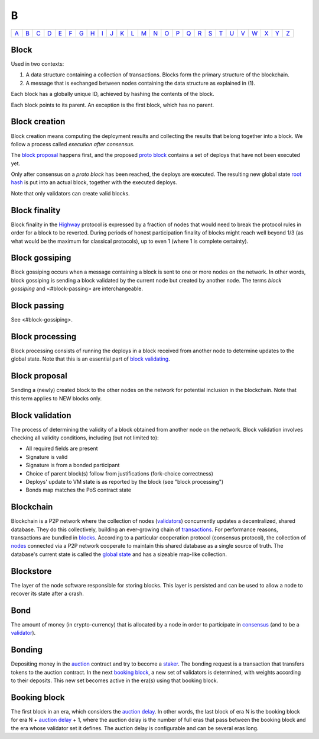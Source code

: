 B
===

============== ============== ============== ============== ============== ============== ============== ============== ============== ============== ============== ============== ============== ============== ============== ============== ============== ============== ============== ============== ============== ============== ============== ============== ============== ============== 
`A <A.html>`_  `B <B.html>`_  `C <C.html>`_  `D <D.html>`_  `E <E.html>`_  `F <F.html>`_  `G <G.html>`_  `H <H.html>`_  `I <I.html>`_  `J <J.html>`_  `K <K.html>`_  `L <L.html>`_  `M <M.html>`_  `N <N.html>`_  `O <O.html>`_  `P <P.html>`_  `Q <Q.html>`_  `R <R.html>`_  `S <S.html>`_  `T <T.html>`_  `U <U.html>`_  `V <V.html>`_  `W <W.html>`_  `X <X.html>`_  `Y <Y.html>`_  `Z <Z.html>`_  
============== ============== ============== ============== ============== ============== ============== ============== ============== ============== ============== ============== ============== ============== ============== ============== ============== ============== ============== ============== ============== ============== ============== ============== ============== ============== 

Block
^^^^^
Used in two contexts:

#. A data structure containing a collection of transactions. Blocks form the primary structure of the blockchain.
#. A message that is exchanged between nodes containing the data structure as explained in (1).

Each block has a globally unique ID, achieved by hashing the contents of the block.

Each block points to its parent. An exception is the first block, which has no parent.

Block creation
^^^^^^^^^^^^^^
Block creation means computing the deployment results and collecting the results that belong together into a block. We follow a process called *execution after consensus*. 

The `block proposal <B.html#block-proposal>`_ happens first, and the proposed `proto block <P.html#proto-block>`_ contains a set of deploys that have not been executed yet.

Only after consensus on a *proto block* has been reached, the deploys are executed. The resulting new global state `root hash <R.html#root-hash>`_ is put into an actual block, together with the executed deploys.

Note that only validators can create valid blocks.

Block finality
^^^^^^^^^^^^^^
Block finality in the `Highway <H.html#highway>`_ protocol is expressed by a fraction of nodes that would need to break the protocol rules in order for a block to be reverted. During periods of honest participation finality of blocks might reach well beyond 1/3 (as what would be the maximum for classical protocols), up to even 1 (where 1 is complete certainty).

Block gossiping
^^^^^^^^^^^^^^^
Block gossiping occurs when a message containing a block is sent to one or more nodes on the network. In other words, block gossiping is sending a block validated by the current node but created by another node. The terms *block gossiping* and <#block-passing> are interchangeable.

Block passing
^^^^^^^^^^^^^
See <#block-gossiping>.

Block processing
^^^^^^^^^^^^^^^^
Block processing consists of running the deploys in a block received from another node to determine updates to the global state. Note that this is an essential part of `block validating <B.html#block-validating>`_.

Block proposal
^^^^^^^^^^^^^^
Sending a (newly) created block to the other nodes on the network for potential inclusion in the blockchain. Note that this term applies to NEW blocks only.

Block validation
^^^^^^^^^^^^^^^^
The process of determining the validity of a block obtained from another node on the network. Block validation involves checking all validity conditions, including (but not limited to):

* All required fields are present
* Signature is valid
* Signature is from a bonded participant
* Choice of parent block(s) follow from justifications (fork-choice correctness)
* Deploys' update to VM state is as reported by the block (see "block processing")
* Bonds map matches the PoS contract state

Blockchain
^^^^^^^^^^^
Blockchain is a P2P network where the collection of nodes (`validators <V.html#validator>`_) concurrently updates a decentralized, shared database. They do this collectively, building an ever-growing chain of `transactions <T.html#transaction>`_. For performance reasons, transactions are bundled in `blocks <#block>`_. According to a particular cooperation protocol (consensus protocol), the collection of `nodes <N.html#node>`_ connected via a P2P network cooperate to maintain this shared database as a single source of truth. The database's current state is called the `global state <G.html#global-state>`_ and has a sizeable map-like collection.

Blockstore
^^^^^^^^^^
The layer of the node software responsible for storing blocks. This layer is persisted and can be used to allow a node to recover its state after a crash.

Bond
^^^^
The amount of money (in crypto-currency) that is allocated by a node in order to participate in `consensus <C.html#consensus>`_ (and to be a `validator <V.html#validator>`_).

Bonding
^^^^^^^
Depositing money in the `auction <A.html#auction>`_ contract and try to become a `staker <S.html#staker>`_. The bonding request is a transaction that transfers tokens to the auction contract. In the next `booking block <B.html#booking-block>`_, a new set of validators is determined, with weights according to their deposits. This new set becomes active in the era(s) using that booking block.

Booking block
^^^^^^^^^^^^^
The first block in an era, which considers the `auction delay <A.html#auction-delay>`_. In other words, the last block of era N is the booking block for era N + `auction delay <A.html#auction-delay>`_ + 1, where the auction delay is the number of full eras that pass between the booking block and the era whose validator set it defines. The auction delay is configurable and can be several eras long.


